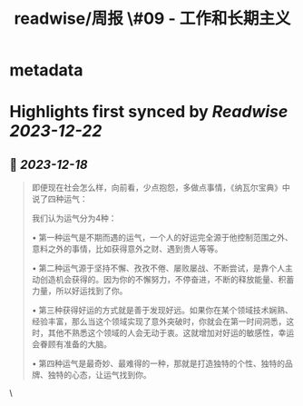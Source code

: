 :PROPERTIES:
:title: readwise/周报 \#09 - 工作和长期主义
:END:


* metadata
:PROPERTIES:
:author: [[sailfish]]
:full-title: "周报 \#09 - 工作和长期主义"
:category: [[articles]]
:url: https://blog.sailfishc.com/weekly09
:image-url: https://og-zl.vercel.app/api/default?logo=https://blog.sailfishc.com/favicon.png&siteName=sailfish%20blog&description=%E6%A9%99%E5%AD%90%E7%9A%84%E6%8A%80%E6%9C%AF%E5%8D%9A%E5%AE%A2&title=%E5%91%A8%E6%8A%A5%20%2309%20-%20%20%E5%B7%A5%E4%BD%9C%E5%92%8C%E9%95%BF%E6%9C%9F%E4%B8%BB%E4%B9%89&summary=%E6%AD%A3%E5%A5%BD%E4%BB%8A%E5%A4%A9%E7%9C%8B%E4%BA%86%E4%B8%A4%E4%B8%AA%E8%A7%86%E9%A2%91%EF%BC%8C%E6%88%91%E8%A7%89%E5%BE%97%E4%B9%9F%E5%9C%A8%E4%B8%80%E5%AE%9A%E7%A8%8B%E5%BA%A6%E4%B8%8A%E6%9C%89%E5%80%9F%E9%89%B4%E6%84%8F%E4%B9%89%EF%BC%8C%E5%BC%95%E7%94%A8Xiaowen%E7%9A%84%E9%83%A8%E5%88%86%E8%A7%82%E7%82%B9%E4%B9%9F%E8%AF%B4%E4%B8%8B%E8%87%AA%E5%B7%B1%E5%AF%B9%E4%BA%8E%E5%B7%A5%E4%BD%9C%E7%9A%84%E6%83%B3%E6%B3%95%EF%BC%88%E5%AF%B9%E5%A4%A7%E9%83%A8%E5%88%86%E4%BA%BA%E6%9D%A5%E8%AF%B4%EF%BC%89%EF%BC%9A%0A%E5%B9%B4%E8%BD%BB%E7%9A%84%E6%97%B6%E5%80%99%EF%BC%88%E5%AD%A6%E7%94%9F%E5%88%B0%E7%A4%BE%E4%BC%9A%E7%9A%84%E8%BD%AC%E5%8F%98%E9%98%B6%E6%AE%B5%EF%BC%89%E8%BF%98%E6%98%AF%E5%BA%94%E8%AF%A5%E5%8A%AA%E5%8A%9B%E7%9A%84%EF%BC%88%E5%B7%A5%E4%BD%9C%E5%92%8C%E5%AD%A6%E4%B9%A0%EF%BC%89&theme=light&border=solid
:END:

* Highlights first synced by [[Readwise]] [[2023-12-22]]
** 📌 [[2023-12-18]]
#+BEGIN_QUOTE
即便现在社会怎么样，向前看，少点抱怨，多做点事情，《纳瓦尔宝典》中说了四种运气：

我们认为运气分为4种：

•   第一种运气是不期而遇的运气，一个人的好运完全源于他控制范围之外、意料之外的事情，比如获得意外之财、遇到贵人等等。

•   第二种运气源于坚持不懈、孜孜不倦、屡败屡战、不断尝试，是靠个人主动创造机会获得的。因为你的不懈努力，不停奋进，不断的释放能量、积蓄力量，所以好运找到了你。

•   第三种获得好运的方式就是善于发现好远。如果你在某个领域技术娴熟、经验丰富，那么当这个领域实现了意外突破时，你就会在第一时间洞悉，这时，其他不熟悉这个领域的人会无动于衷。这就增加对好运的敏感性，幸运会眷顾有准备的大脑。

•   第四种运气是最奇妙、最难得的一种，那就是打造独特的个性、独特的品牌、独特的心态，让运气找到你。 
#+END_QUOTE\